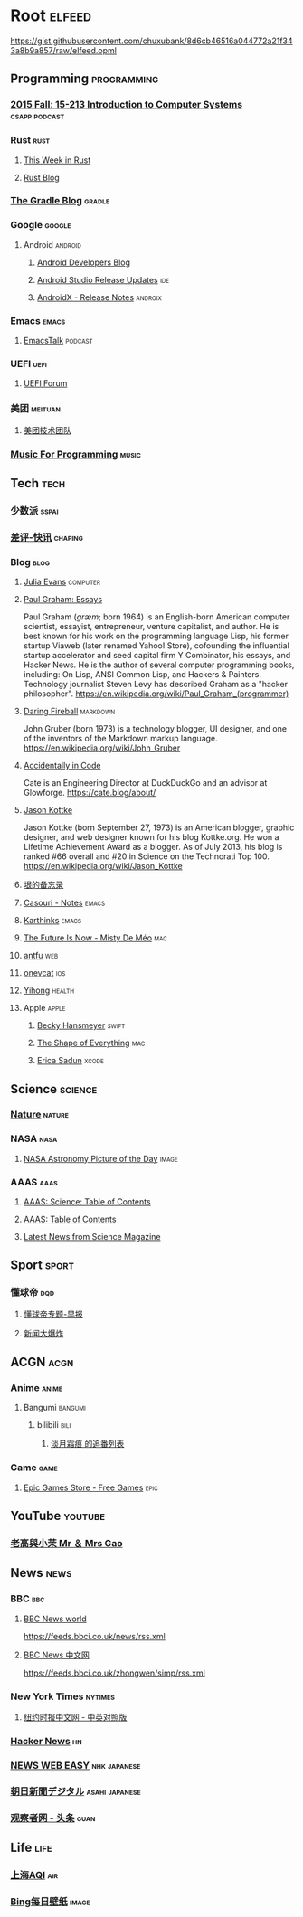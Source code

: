 * Root :elfeed:
https://gist.githubusercontent.com/chuxubank/8d6cb46516a044772a21f343a8b9a857/raw/elfeed.opml
** Programming :programming:
*** [[https://scs.hosted.panopto.com/Panopto/Podcast/Podcast.ashx?courseid=b96d90ae-9871-4fae-91e2-b1627b43e25e&type=mp4][2015 Fall: 15-213 Introduction to Computer Systems]] :csapp:podcast:
*** Rust :rust:
**** [[https://this-week-in-rust.org/rss.xml][This Week in Rust]]
**** [[https://blog.rust-lang.org/feed.xml][Rust Blog]]
*** [[https://blog.gradle.org/feed.atom][The Gradle Blog]] :gradle:
*** Google :google:
**** Android :android:
***** [[https://android-developers.blogspot.com/atom.xml][Android Developers Blog]]
***** [[https://androidstudio.googleblog.com/feeds/posts/default][Android Studio Release Updates]] :ide:
***** [[https://developer.android.com/feeds/androidx-release-notes.xml][AndroidX - Release Notes]] :androix:
*** Emacs :emacs:
**** [[https://emacstalk.codeberg.page/podcast/index.xml][EmacsTalk]] :podcast:
*** UEFI :uefi:
**** [[https://uefi.org/press-releases.xml][UEFI Forum]]
*** 美团 :meituan:
**** [[https://rsshub.app/meituan/tech][美团技术团队]]
*** [[https://musicforprogramming.net/rss.xml][Music For Programming]] :music:
** Tech :tech:
*** [[https://sspai.com/feed][少数派]] :sspai:
*** [[https://rsshub.app/chaping/newsflash][差评-快讯]] :chaping:
*** Blog :blog:
**** [[https://jvns.ca/atom.xml][Julia Evans]] :computer:
**** [[http://www.aaronsw.com/2002/feeds/pgessays.rss][Paul Graham: Essays]]
Paul Graham (/ɡræm/; born 1964) is an English-born American computer scientist, essayist, entrepreneur, venture capitalist, and author. He is best known for his work on the programming language Lisp, his former startup Viaweb (later renamed Yahoo! Store), cofounding the influential startup accelerator and seed capital firm Y Combinator, his essays, and Hacker News. He is the author of several computer programming books, including: On Lisp, ANSI Common Lisp, and Hackers & Painters. Technology journalist Steven Levy has described Graham as a "hacker philosopher".
https://en.wikipedia.org/wiki/Paul_Graham_(programmer)
**** [[https://daringfireball.net/feeds/main][Daring Fireball]] :markdown:
John Gruber (born 1973) is a technology blogger, UI designer, and one of the inventors of the Markdown markup language.
https://en.wikipedia.org/wiki/John_Gruber
**** [[https://cate.blog/feed/][Accidentally in Code]]
Cate is an Engineering Director at DuckDuckGo and an advisor at Glowforge.
https://cate.blog/about/
**** [[https://feeds.kottke.org/main][Jason Kottke]]
Jason Kottke (born September 27, 1973) is an American blogger, graphic designer, and web designer known for his blog Kottke.org. He won a Lifetime Achievement Award as a blogger. As of July 2013, his blog is ranked #66 overall and #20 in Science on the Technorati Top 100.
https://en.wikipedia.org/wiki/Jason_Kottke
**** [[https://yinwang1.substack.com/feed][垠的备忘录]]
**** [[https://archive.casouri.cc/note/atom.xml][Casouri - Notes]] :emacs:
**** [[https://karthinks.com/index.xml][Karthinks]] :emacs:
**** [[https://www.mistys-internet.website/blog/atom.xml][The Future Is Now - Misty De Méo]] :mac:
**** [[https://antfu.me/feed.xml][antfu]] :web:
**** [[https://onevcat.com/feed.xml][onevcat]] :ios:
**** [[https://raw.githubusercontent.com/yihong0618/gitblog/master/feed.xml][Yihong]] :health:
**** Apple :apple:
***** [[https://beckyhansmeyer.com/feed/][Becky Hansmeyer]] :swift:
***** [[https://shapeof.com/rss.xml][The Shape of Everything]] :mac:
***** [[https://ericasadun.com/feed/][Erica Sadun]] :xcode:
** Science :science:
*** [[http://feeds.nature.com/nature/rss/current][Nature]] :nature:
*** NASA :nasa:
**** [[https://rsshub.app/nasa/apod][NASA Astronomy Picture of the Day]] :image:
*** AAAS :aaas:
**** [[https://www.science.org/action/showFeed?type=etoc&feed=rss&jc=science][AAAS: Science: Table of Contents]]
**** [[https://www.science.org/action/showFeed?type=axatoc&feed=rss&jc=science][AAAS: Table of Contents]]
**** [[https://www.science.org/rss/news_current.xml][Latest News from Science Magazine]]
** Sport :sport:
*** 懂球帝 :dqd:
**** [[https://rsshub.app/dongqiudi/special/48][懂球帝专题-早报]]
**** [[https://rsshub.app/dongqiudi/special/41][新闻大爆炸]]
** ACGN :acgn:
*** Anime :anime:
**** Bangumi :bangumi:
***** bilibili :bili:
****** [[https://rsshub.chuxubank.top/bilibili/user/bangumi/136410][淡月霜痕 的追番列表]]
*** Game :game:
**** [[https://rsshub.app/epicgames/freegames][Epic Games Store - Free Games]] :epic:
** YouTube :youtube:
*** [[https://www.youtube.com/feeds/videos.xml?channel_id=UCMUnInmOkrWN4gof9KlhNmQ][老高與小茉 Mr ＆ Mrs Gao]]
** News :news:
*** BBC :bbc:
**** [[https://rsshub.app/bbc/world][BBC News world]]
https://feeds.bbci.co.uk/news/rss.xml
**** [[https://rsshub.app/bbc/chinese][BBC News 中文网]]
https://feeds.bbci.co.uk/zhongwen/simp/rss.xml
*** New York Times :nytimes:
**** [[https://rsshub.app/nytimes/dual][纽约时报中文网 - 中英对照版]]
*** [[https://news.ycombinator.com/rss][Hacker News]] :hn:
*** [[https://rsshub.app/nhk/news_web_easy][NEWS WEB EASY]] :nhk:japanese:
*** [[https://www.asahi.com/rss/asahi/newsheadlines.rdf][朝日新聞デジタル]] :asahi:japanese:
*** [[https://rsshub.app/guancha/headline][观察者网 - 头条]] :guan:
** Life :life:
*** [[https://rsshub.app/aqicn/shanghai/pm25,pm10][上海AQI]] :air:
*** [[https://rsshub.app/bing/type=UHD&story=1&lang=zh-CN][Bing每日壁纸]] :image:
